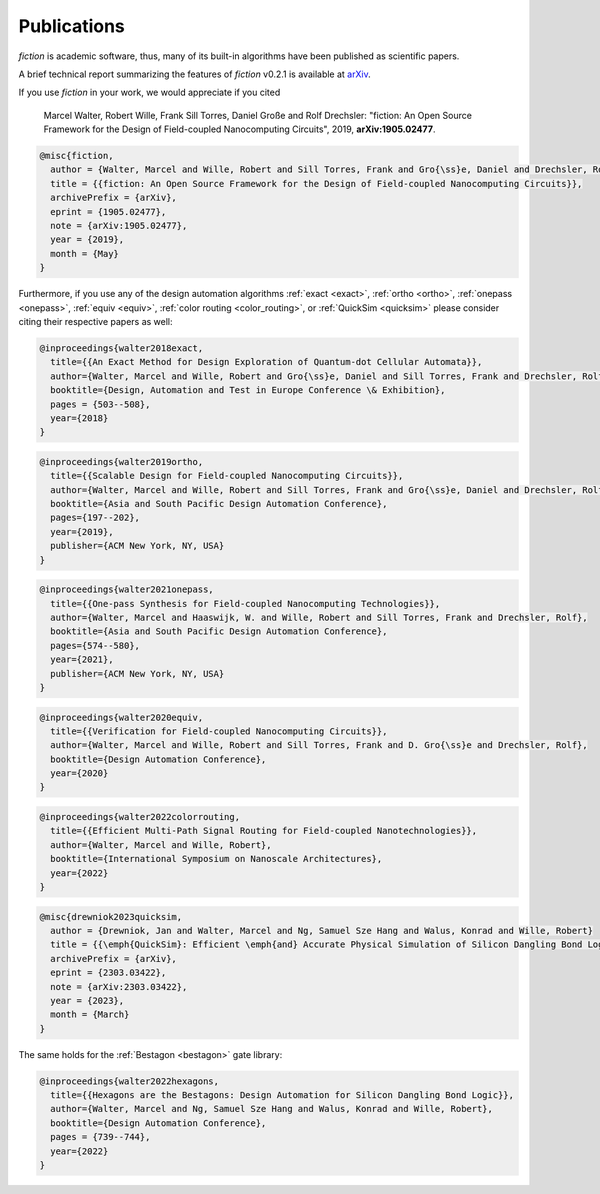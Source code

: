 .. _publications:

Publications
============

*fiction* is academic software, thus, many of its built-in algorithms have been published as scientific papers.

A brief technical report summarizing the features of *fiction* v0.2.1 is available at `arXiv <https://arxiv.org/abs/1905.02477>`_.

If you use *fiction* in your work, we would appreciate if you cited

    Marcel Walter, Robert Wille, Frank Sill Torres, Daniel Große and Rolf Drechsler: "fiction: An Open Source Framework
    for the Design of Field-coupled Nanocomputing Circuits", 2019, **arXiv:1905.02477**.

.. code-block:: tex

    @misc{fiction,
      author = {Walter, Marcel and Wille, Robert and Sill Torres, Frank and Gro{\ss}e, Daniel and Drechsler, Rolf},
      title = {{fiction: An Open Source Framework for the Design of Field-coupled Nanocomputing Circuits}},
      archivePrefix = {arXiv},
      eprint = {1905.02477},
      note = {arXiv:1905.02477},
      year = {2019},
      month = {May}
    }

Furthermore, if you use any of the design automation algorithms :ref:`exact <exact>`, :ref:`ortho <ortho>`,
:ref:`onepass <onepass>`, :ref:`equiv <equiv>`, :ref:`color routing <color_routing>`, or :ref:`QuickSim <quicksim>`
please consider citing their respective papers as well:

.. code-block:: tex

    @inproceedings{walter2018exact,
      title={{An Exact Method for Design Exploration of Quantum-dot Cellular Automata}},
      author={Walter, Marcel and Wille, Robert and Gro{\ss}e, Daniel and Sill Torres, Frank and Drechsler, Rolf},
      booktitle={Design, Automation and Test in Europe Conference \& Exhibition},
      pages = {503--508},
      year={2018}
    }

.. code-block:: tex

    @inproceedings{walter2019ortho,
      title={{Scalable Design for Field-coupled Nanocomputing Circuits}},
      author={Walter, Marcel and Wille, Robert and Sill Torres, Frank and Gro{\ss}e, Daniel and Drechsler, Rolf},
      booktitle={Asia and South Pacific Design Automation Conference},
      pages={197--202},
      year={2019},
      publisher={ACM New York, NY, USA}
    }

.. code-block:: tex

    @inproceedings{walter2021onepass,
      title={{One-pass Synthesis for Field-coupled Nanocomputing Technologies}},
      author={Walter, Marcel and Haaswijk, W. and Wille, Robert and Sill Torres, Frank and Drechsler, Rolf},
      booktitle={Asia and South Pacific Design Automation Conference},
      pages={574--580},
      year={2021},
      publisher={ACM New York, NY, USA}
    }

.. code-block:: tex

    @inproceedings{walter2020equiv,
      title={{Verification for Field-coupled Nanocomputing Circuits}},
      author={Walter, Marcel and Wille, Robert and Sill Torres, Frank and D. Gro{\ss}e and Drechsler, Rolf},
      booktitle={Design Automation Conference},
      year={2020}
    }

.. code-block:: tex

    @inproceedings{walter2022colorrouting,
      title={{Efficient Multi-Path Signal Routing for Field-coupled Nanotechnologies}},
      author={Walter, Marcel and Wille, Robert},
      booktitle={International Symposium on Nanoscale Architectures},
      year={2022}
    }

.. code-block:: tex

    @misc{drewniok2023quicksim,
      author = {Drewniok, Jan and Walter, Marcel and Ng, Samuel Sze Hang and Walus, Konrad and Wille, Robert}
      title = {{\emph{QuickSim}: Efficient \emph{and} Accurate Physical Simulation of Silicon Dangling Bond Logic}},
      archivePrefix = {arXiv},
      eprint = {2303.03422},
      note = {arXiv:2303.03422},
      year = {2023},
      month = {March}
    }

The same holds for the :ref:`Bestagon <bestagon>` gate library:

.. code-block:: tex

    @inproceedings{walter2022hexagons,
      title={{Hexagons are the Bestagons: Design Automation for Silicon Dangling Bond Logic}},
      author={Walter, Marcel and Ng, Samuel Sze Hang and Walus, Konrad and Wille, Robert},
      booktitle={Design Automation Conference},
      pages = {739--744},
      year={2022}
    }
